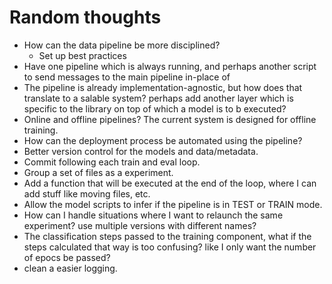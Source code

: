 * Random thoughts
- How can the data pipeline be more disciplined?
  - Set up best practices
- Have one pipeline which is always running, and perhaps another script to send messages to the main pipeline in-place of  
- The pipeline is already implementation-agnostic, but how does that translate to a salable system? perhaps add another layer which is specific to the library on top of which a model is to b executed? 
- Online and offline pipelines? The current system is designed for offline training. 
- How can the deployment process be automated using the pipeline?
- Better version control for the models and data/metadata.
- Commit following each train and eval loop.
- Group a set of files as a experiment.
- Add a function that will be executed at the end of the loop, where I can add stuff like moving files, etc.
- Allow the model scripts to infer if the pipeline is in TEST or TRAIN mode.
- How can I handle situations where I want to relaunch the same experiment? use multiple versions with different names?
- The classification steps passed to the training component, what if the steps calculated that way is too confusing? like I only want the number of epocs be passed?
- clean a easier logging.

